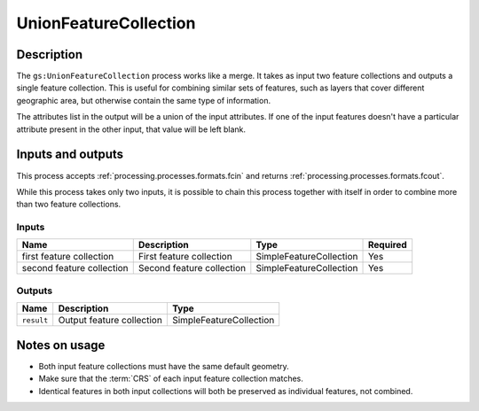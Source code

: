 .. _processing.processes.vector.unionfc:

UnionFeatureCollection
======================

.. todo:: Graphic needed.

Description
-----------

The ``gs:UnionFeatureCollection`` process works like a merge. It takes as input two feature collections and outputs a single feature collection. This is useful for combining similar sets of features, such as layers that cover different geographic area, but otherwise contain the same type of information.

The attributes list in the output will be a union of the input attributes. If one of the input features doesn't have a particular attribute present in the other input, that value will be left blank.

Inputs and outputs
------------------

This process accepts :ref:`processing.processes.formats.fcin` and returns :ref:`processing.processes.formats.fcout`.

While this process takes only two inputs, it is possible to chain this process together with itself in order to combine more than two feature collections.

Inputs
^^^^^^

.. list-table::
   :header-rows: 1

   * - Name
     - Description
     - Type
     - Required
   * - first feature collection
     - First feature collection 
     - SimpleFeatureCollection
     - Yes
   * - second feature collection
     - Second feature collection
     - SimpleFeatureCollection
     - Yes

Outputs
^^^^^^^

.. list-table::
   :header-rows: 1

   * - Name
     - Description
     - Type
   * - ``result``
     - Output feature collection
     - SimpleFeatureCollection

Notes on usage
--------------

* Both input feature collections must have the same default geometry.
* Make sure that the :term:`CRS` of each input feature collection matches.
* Identical features in both input collections will both be preserved as individual features, not combined.

.. todo:: What happens with mixed CRSs?


